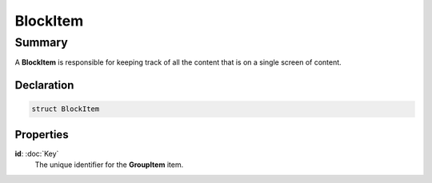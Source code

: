 BlockItem
=========

=======
Summary
=======

A **BlockItem** is responsible for keeping track of
all the content that is on a single screen of content.

Declaration
-----------

.. code-block:: swift

   struct BlockItem

Properties
----------------

**id**: :doc:`Key`
  The unique identifier for the **GroupItem** item.

